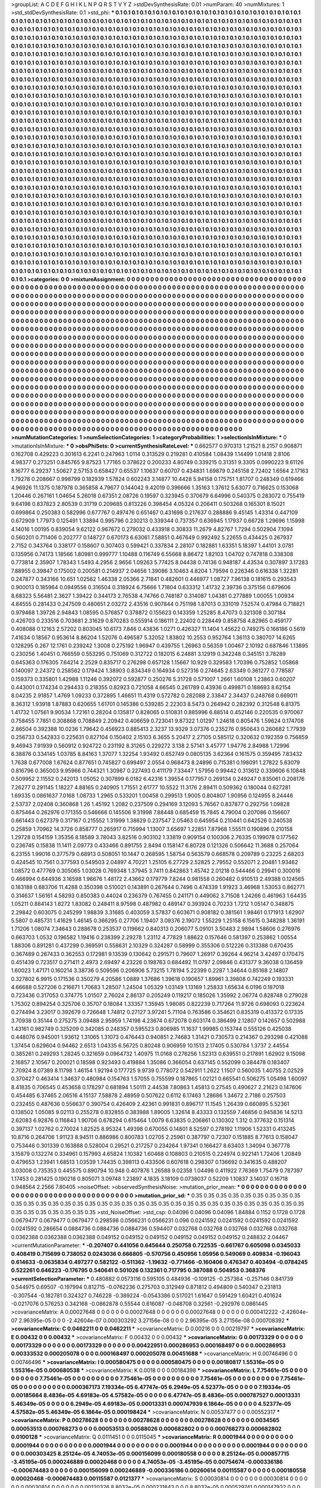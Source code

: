 >groupList:
A C D E F G H I K L
N P Q R S T V Y Z 
>stdDevSynthesisRate:
0.01 
>numParam:
40
>numMixtures:
1
>std_stdDevSynthesisRate:
0.1
>std_phi:
***
0.1 0.1 0.1 0.1 0.1 0.1 0.1 0.1 0.1 0.1
0.1 0.1 0.1 0.1 0.1 0.1 0.1 0.1 0.1 0.1
0.1 0.1 0.1 0.1 0.1 0.1 0.1 0.1 0.1 0.1
0.1 0.1 0.1 0.1 0.1 0.1 0.1 0.1 0.1 0.1
0.1 0.1 0.1 0.1 0.1 0.1 0.1 0.1 0.1 0.1
0.1 0.1 0.1 0.1 0.1 0.1 0.1 0.1 0.1 0.1
0.1 0.1 0.1 0.1 0.1 0.1 0.1 0.1 0.1 0.1
0.1 0.1 0.1 0.1 0.1 0.1 0.1 0.1 0.1 0.1
0.1 0.1 0.1 0.1 0.1 0.1 0.1 0.1 0.1 0.1
0.1 0.1 0.1 0.1 0.1 0.1 0.1 0.1 0.1 0.1
0.1 0.1 0.1 0.1 0.1 0.1 0.1 0.1 0.1 0.1
0.1 0.1 0.1 0.1 0.1 0.1 0.1 0.1 0.1 0.1
0.1 0.1 0.1 0.1 0.1 0.1 0.1 0.1 0.1 0.1
0.1 0.1 0.1 0.1 0.1 0.1 0.1 0.1 0.1 0.1
0.1 0.1 0.1 0.1 0.1 0.1 0.1 0.1 0.1 0.1
0.1 0.1 0.1 0.1 0.1 0.1 0.1 0.1 0.1 0.1
0.1 0.1 0.1 0.1 0.1 0.1 0.1 0.1 0.1 0.1
0.1 0.1 0.1 0.1 0.1 0.1 0.1 0.1 0.1 0.1
0.1 0.1 0.1 0.1 0.1 0.1 0.1 0.1 0.1 0.1
0.1 0.1 0.1 0.1 0.1 0.1 0.1 0.1 0.1 0.1
0.1 0.1 0.1 0.1 0.1 0.1 0.1 0.1 0.1 0.1
0.1 0.1 0.1 0.1 0.1 0.1 0.1 0.1 0.1 0.1
0.1 0.1 0.1 0.1 0.1 0.1 0.1 0.1 0.1 0.1
0.1 0.1 0.1 0.1 0.1 0.1 0.1 0.1 0.1 0.1
0.1 0.1 0.1 0.1 0.1 0.1 0.1 0.1 0.1 0.1
0.1 0.1 0.1 0.1 0.1 0.1 0.1 0.1 0.1 0.1
0.1 0.1 0.1 0.1 0.1 0.1 0.1 0.1 0.1 0.1
0.1 0.1 0.1 0.1 0.1 0.1 0.1 0.1 0.1 0.1
0.1 0.1 0.1 0.1 0.1 0.1 0.1 0.1 0.1 0.1
0.1 0.1 0.1 0.1 0.1 0.1 0.1 0.1 0.1 0.1
0.1 0.1 0.1 0.1 0.1 0.1 0.1 0.1 0.1 0.1
0.1 0.1 0.1 0.1 0.1 0.1 0.1 0.1 0.1 0.1
0.1 0.1 0.1 0.1 0.1 0.1 0.1 0.1 0.1 0.1
0.1 0.1 0.1 0.1 0.1 0.1 0.1 0.1 0.1 0.1
0.1 0.1 0.1 0.1 0.1 0.1 0.1 0.1 0.1 0.1
0.1 0.1 0.1 0.1 0.1 0.1 0.1 0.1 0.1 0.1
0.1 0.1 0.1 0.1 0.1 0.1 0.1 0.1 0.1 0.1
0.1 0.1 0.1 0.1 0.1 0.1 0.1 0.1 0.1 0.1
0.1 0.1 0.1 0.1 0.1 0.1 0.1 0.1 0.1 0.1
0.1 0.1 0.1 0.1 0.1 0.1 0.1 0.1 0.1 0.1
0.1 0.1 0.1 0.1 0.1 0.1 0.1 0.1 0.1 0.1
0.1 0.1 0.1 0.1 0.1 0.1 0.1 0.1 0.1 0.1
0.1 0.1 0.1 0.1 0.1 0.1 0.1 0.1 0.1 0.1
0.1 0.1 0.1 0.1 0.1 0.1 0.1 0.1 0.1 0.1
0.1 0.1 0.1 0.1 0.1 0.1 0.1 0.1 0.1 0.1
0.1 0.1 0.1 0.1 0.1 0.1 0.1 0.1 0.1 0.1
0.1 0.1 0.1 0.1 0.1 0.1 0.1 0.1 0.1 0.1
0.1 0.1 0.1 0.1 0.1 0.1 0.1 0.1 0.1 0.1
0.1 0.1 0.1 0.1 0.1 0.1 0.1 0.1 0.1 0.1
0.1 0.1 0.1 0.1 0.1 0.1 0.1 0.1 0.1 0.1
0.1 0.1 0.1 0.1 0.1 0.1 0.1 0.1 0.1 0.1
0.1 0.1 0.1 0.1 0.1 0.1 0.1 0.1 0.1 0.1
0.1 0.1 0.1 0.1 0.1 0.1 0.1 0.1 0.1 0.1
0.1 0.1 0.1 0.1 0.1 0.1 0.1 0.1 0.1 0.1
0.1 0.1 0.1 0.1 0.1 0.1 0.1 0.1 0.1 0.1
0.1 0.1 0.1 0.1 0.1 0.1 0.1 0.1 0.1 0.1
0.1 0.1 0.1 0.1 0.1 0.1 0.1 0.1 0.1 0.1
0.1 0.1 0.1 0.1 0.1 0.1 0.1 0.1 0.1 0.1
0.1 0.1 0.1 0.1 0.1 0.1 0.1 0.1 0.1 0.1
0.1 0.1 0.1 0.1 0.1 0.1 0.1 0.1 0.1 0.1
0.1 0.1 0.1 0.1 0.1 0.1 0.1 0.1 0.1 0.1
0.1 0.1 0.1 0.1 0.1 0.1 0.1 0.1 0.1 0.1
0.1 0.1 0.1 0.1 0.1 0.1 0.1 0.1 0.1 0.1
0.1 0.1 0.1 0.1 0.1 0.1 0.1 0.1 0.1 0.1
0.1 0.1 0.1 0.1 0.1 0.1 0.1 0.1 0.1 0.1
0.1 0.1 0.1 0.1 0.1 0.1 0.1 0.1 0.1 0.1
0.1 0.1 0.1 0.1 0.1 0.1 0.1 0.1 0.1 0.1
0.1 0.1 0.1 0.1 0.1 0.1 0.1 0.1 0.1 0.1
0.1 0.1 0.1 0.1 0.1 0.1 0.1 0.1 0.1 0.1
0.1 0.1 0.1 0.1 0.1 0.1 0.1 0.1 0.1 0.1
0.1 0.1 0.1 0.1 0.1 0.1 0.1 0.1 0.1 0.1
0.1 0.1 0.1 0.1 0.1 0.1 0.1 0.1 0.1 0.1
0.1 0.1 0.1 0.1 0.1 0.1 0.1 0.1 0.1 0.1
0.1 0.1 0.1 0.1 0.1 0.1 0.1 0.1 0.1 0.1
0.1 0.1 0.1 0.1 0.1 0.1 0.1 0.1 0.1 0.1
0.1 0.1 0.1 0.1 0.1 0.1 0.1 0.1 0.1 0.1
0.1 0.1 0.1 0.1 0.1 0.1 0.1 0.1 0.1 0.1
0.1 0.1 0.1 0.1 0.1 0.1 0.1 0.1 0.1 0.1
0.1 0.1 0.1 0.1 0.1 0.1 0.1 0.1 0.1 0.1
0.1 0.1 0.1 0.1 0.1 0.1 0.1 0.1 0.1 0.1
0.1 0.1 0.1 0.1 0.1 0.1 0.1 0.1 0.1 0.1
0.1 0.1 0.1 0.1 0.1 0.1 0.1 0.1 0.1 0.1
0.1 0.1 0.1 0.1 0.1 0.1 0.1 0.1 0.1 0.1
0.1 0.1 0.1 0.1 0.1 0.1 0.1 0.1 0.1 0.1
0.1 0.1 0.1 0.1 0.1 0.1 0.1 0.1 0.1 0.1
0.1 0.1 0.1 0.1 0.1 0.1 0.1 0.1 0.1 0.1
0.1 0.1 0.1 0.1 0.1 0.1 0.1 0.1 0.1 0.1
0.1 0.1 0.1 0.1 0.1 0.1 0.1 0.1 0.1 0.1
0.1 0.1 0.1 0.1 0.1 0.1 0.1 0.1 0.1 0.1
0.1 0.1 0.1 0.1 0.1 0.1 0.1 0.1 0.1 0.1
0.1 0.1 0.1 0.1 0.1 0.1 0.1 0.1 0.1 0.1
0.1 0.1 0.1 0.1 0.1 0.1 0.1 0.1 0.1 0.1
0.1 0.1 0.1 0.1 0.1 0.1 0.1 0.1 0.1 0.1
0.1 0.1 0.1 0.1 0.1 0.1 0.1 0.1 0.1 0.1
0.1 0.1 0.1 0.1 0.1 0.1 0.1 0.1 0.1 0.1
0.1 0.1 0.1 0.1 0.1 0.1 0.1 0.1 0.1 0.1
0.1 0.1 0.1 0.1 0.1 0.1 0.1 0.1 0.1 0.1
0.1 0.1 0.1 0.1 0.1 0.1 0.1 0.1 0.1 0.1
0.1 0.1 0.1 0.1 0.1 0.1 0.1 0.1 0.1 0.1
0.1 0.1 0.1 0.1 0.1 0.1 0.1 0.1 0.1 0.1
0.1 0.1 0.1 0.1 0.1 0.1 0.1 0.1 0.1 0.1
0.1 0.1 0.1 0.1 0.1 0.1 0.1 0.1 0.1 0.1
0.1 0.1 0.1 0.1 0.1 0.1 0.1 0.1 0.1 0.1
0.1 0.1 0.1 0.1 0.1 0.1 0.1 0.1 0.1 0.1
0.1 0.1 0.1 0.1 0.1 0.1 0.1 0.1 0.1 0.1
0.1 0.1 0.1 0.1 0.1 0.1 0.1 0.1 0.1 0.1
0.1 0.1 0.1 0.1 0.1 0.1 0.1 0.1 0.1 0.1
0.1 0.1 0.1 0.1 0.1 0.1 0.1 0.1 0.1 0.1
0.1 0.1 0.1 0.1 0.1 0.1 0.1 0.1 0.1 0.1
0.1 0.1 0.1 0.1 0.1 0.1 0.1 0.1 0.1 0.1
0.1 0.1 0.1 0.1 0.1 0.1 0.1 0.1 0.1 0.1
0.1 0.1 0.1 0.1 0.1 0.1 0.1 0.1 0.1 0.1
0.1 0.1 0.1 0.1 0.1 0.1 0.1 0.1 0.1 0.1
0.1 0.1 0.1 0.1 0.1 0.1 0.1 0.1 0.1 0.1
0.1 
>categories:
0 0
>mixtureAssignment:
0 0 0 0 0 0 0 0 0 0 0 0 0 0 0 0 0 0 0 0 0 0 0 0 0 0 0 0 0 0 0 0 0 0 0 0 0 0 0 0 0 0 0 0 0 0 0 0 0 0
0 0 0 0 0 0 0 0 0 0 0 0 0 0 0 0 0 0 0 0 0 0 0 0 0 0 0 0 0 0 0 0 0 0 0 0 0 0 0 0 0 0 0 0 0 0 0 0 0 0
0 0 0 0 0 0 0 0 0 0 0 0 0 0 0 0 0 0 0 0 0 0 0 0 0 0 0 0 0 0 0 0 0 0 0 0 0 0 0 0 0 0 0 0 0 0 0 0 0 0
0 0 0 0 0 0 0 0 0 0 0 0 0 0 0 0 0 0 0 0 0 0 0 0 0 0 0 0 0 0 0 0 0 0 0 0 0 0 0 0 0 0 0 0 0 0 0 0 0 0
0 0 0 0 0 0 0 0 0 0 0 0 0 0 0 0 0 0 0 0 0 0 0 0 0 0 0 0 0 0 0 0 0 0 0 0 0 0 0 0 0 0 0 0 0 0 0 0 0 0
0 0 0 0 0 0 0 0 0 0 0 0 0 0 0 0 0 0 0 0 0 0 0 0 0 0 0 0 0 0 0 0 0 0 0 0 0 0 0 0 0 0 0 0 0 0 0 0 0 0
0 0 0 0 0 0 0 0 0 0 0 0 0 0 0 0 0 0 0 0 0 0 0 0 0 0 0 0 0 0 0 0 0 0 0 0 0 0 0 0 0 0 0 0 0 0 0 0 0 0
0 0 0 0 0 0 0 0 0 0 0 0 0 0 0 0 0 0 0 0 0 0 0 0 0 0 0 0 0 0 0 0 0 0 0 0 0 0 0 0 0 0 0 0 0 0 0 0 0 0
0 0 0 0 0 0 0 0 0 0 0 0 0 0 0 0 0 0 0 0 0 0 0 0 0 0 0 0 0 0 0 0 0 0 0 0 0 0 0 0 0 0 0 0 0 0 0 0 0 0
0 0 0 0 0 0 0 0 0 0 0 0 0 0 0 0 0 0 0 0 0 0 0 0 0 0 0 0 0 0 0 0 0 0 0 0 0 0 0 0 0 0 0 0 0 0 0 0 0 0
0 0 0 0 0 0 0 0 0 0 0 0 0 0 0 0 0 0 0 0 0 0 0 0 0 0 0 0 0 0 0 0 0 0 0 0 0 0 0 0 0 0 0 0 0 0 0 0 0 0
0 0 0 0 0 0 0 0 0 0 0 0 0 0 0 0 0 0 0 0 0 0 0 0 0 0 0 0 0 0 0 0 0 0 0 0 0 0 0 0 0 0 0 0 0 0 0 0 0 0
0 0 0 0 0 0 0 0 0 0 0 0 0 0 0 0 0 0 0 0 0 0 0 0 0 0 0 0 0 0 0 0 0 0 0 0 0 0 0 0 0 0 0 0 0 0 0 0 0 0
0 0 0 0 0 0 0 0 0 0 0 0 0 0 0 0 0 0 0 0 0 0 0 0 0 0 0 0 0 0 0 0 0 0 0 0 0 0 0 0 0 0 0 0 0 0 0 0 0 0
0 0 0 0 0 0 0 0 0 0 0 0 0 0 0 0 0 0 0 0 0 0 0 0 0 0 0 0 0 0 0 0 0 0 0 0 0 0 0 0 0 0 0 0 0 0 0 0 0 0
0 0 0 0 0 0 0 0 0 0 0 0 0 0 0 0 0 0 0 0 0 0 0 0 0 0 0 0 0 0 0 0 0 0 0 0 0 0 0 0 0 0 0 0 0 0 0 0 0 0
0 0 0 0 0 0 0 0 0 0 0 0 0 0 0 0 0 0 0 0 0 0 0 0 0 0 0 0 0 0 0 0 0 0 0 0 0 0 0 0 0 0 0 0 0 0 0 0 0 0
0 0 0 0 0 0 0 0 0 0 0 0 0 0 0 0 0 0 0 0 0 0 0 0 0 0 0 0 0 0 0 0 0 0 0 0 0 0 0 0 0 0 0 0 0 0 0 0 0 0
0 0 0 0 0 0 0 0 0 0 0 0 0 0 0 0 0 0 0 0 0 0 0 0 0 0 0 0 0 0 0 0 0 0 0 0 0 0 0 0 0 0 0 0 0 0 0 0 0 0
0 0 0 0 0 0 0 0 0 0 0 0 0 0 0 0 0 0 0 0 0 0 0 0 0 0 0 0 0 0 0 0 0 0 0 0 0 0 0 0 0 0 0 0 0 0 0 0 0 0
0 0 0 0 0 0 0 0 0 0 0 0 0 0 0 0 0 0 0 0 0 0 0 0 0 0 0 0 0 0 0 0 0 0 0 0 0 0 0 0 0 0 0 0 0 0 0 0 0 0
0 0 0 0 0 0 0 0 0 0 0 0 0 0 0 0 0 0 0 0 0 0 0 0 0 0 0 0 0 0 0 0 0 0 0 0 0 0 0 0 0 0 0 0 0 0 0 0 0 0
0 0 0 0 0 0 0 0 0 0 0 0 0 0 0 0 0 0 0 0 0 0 0 0 0 0 0 0 0 0 0 0 0 0 0 0 0 0 0 0 0 
>numMutationCategories:
1
>numSelectionCategories:
1
>categoryProbabilities:
1 
>selectionIsInMixture:
***
0 
>mutationIsInMixture:
***
0 
>obsPhiSets:
0
>currentSynthesisRateLevel:
***
0.662577 0.970313 1.21521 8.2157 0.908871 0.162708 0.429223 0.301613 6.2241 0.247963
1.0114 0.313529 0.219281 0.410584 1.08439 1.14499 1.01418 2.8106 4.98377 0.273251
0.845765 9.87523 1.77165 0.378622 0.200233 4.80749 0.339215 0.31351 9.3305 0.0990223
9.61126 8.16777 6.29237 1.50627 2.57153 0.658427 0.65537 1.10637 0.60707 0.434831
1.69879 0.245158 2.72402 1.6564 2.17163 1.79278 0.208667 0.998799 0.182939 1.57824
0.602243 3.14877 10.4428 5.94158 0.175751 1.81707 0.248349 0.619466 4.96926 11.1375
0.187978 0.365858 4.79677 0.144042 9.42019 0.396666 1.35163 1.37612 5.63077 0.716625
0.153068 1.20446 0.267161 1.04654 5.26018 0.67351 2.08726 0.19597 0.323945 0.370679
6.64996 0.540375 0.283072 0.755419 9.64198 0.837823 2.80539 0.31719 0.209685 0.813226
0.398454 4.05324 0.206411 0.503268 0.165301 8.15021 0.699864 0.250383 0.582996 0.677767
0.497476 0.651467 0.431698 0.217637 0.288886 9.45145 1.43314 0.447109 0.672909 1.77973
0.125491 1.33894 0.995796 0.230213 0.339344 0.737357 0.636945 1.17937 0.66728 1.29696
1.15998 4.14016 1.00195 0.839054 9.62122 0.967672 0.279032 0.433918 0.30833 11.2679
4.82767 1.7294 0.502904 7.1094 0.560201 0.711406 0.202777 0.148727 0.670173 6.63061
7.58851 0.467649 0.992492 5.22655 0.434425 0.267937 2.7152 0.343764 0.338177 0.158607
0.307403 0.599421 0.337834 2.28107 0.182881 1.63351 5.18397 1.44101 3.0781 0.135956
0.74173 1.18566 1.80981 0.999777 1.10488 0.116749 6.55668 8.86472 1.82103 1.04702
0.747818 0.338308 0.773814 2.35907 1.78343 1.5493 4.2956 2.9656 1.09263 5.77425
8.04438 0.74136 0.948187 4.43534 0.307897 3.17283 7.88955 0.39847 0.175002 0.200581
0.214937 2.04656 1.39086 3.10463 4.8204 1.79594 0.226346 0.616338 1.32281 0.247877
0.343166 10.651 1.02562 1.46338 2.05366 2.71841 0.482601 0.446977 1.08727 7.96138
0.181615 0.293543 0.900013 0.185964 0.0949556 0.316504 0.318924 6.75666 1.71804 0.633312
1.41732 2.39736 0.375156 0.679606 8.68323 5.56481 2.3627 1.39422 0.344173 2.76538
4.74766 0.748187 0.314087 1.04381 0.277889 1.00055 1.00934 4.84555 0.281433 0.247509
0.480651 2.03272 2.43516 0.907844 0.751198 1.87013 0.331019 7.52574 0.47984 0.718821
0.979468 1.39726 2.94843 1.08595 0.576857 0.378872 0.155623 0.143359 1.25285 8.47073
0.321308 0.307184 0.426703 0.233516 0.703681 2.31629 0.870283 0.555914 0.186111 2.22402
0.228449 0.858758 4.82965 0.459177 0.408088 0.12163 2.57202 0.803045 10.6173 7.846
0.43836 1.0271 0.426327 11.1404 1.45622 0.749275 0.168186 0.5619 7.41634 0.18567
0.953614 8.86204 1.52076 0.496587 5.32052 1.83802 10.2553 0.952764 1.36113 0.380707
14.6265 0.128295 0.267 12.1761 0.239242 1.3008 0.275192 1.96947 0.439755 1.26963
0.56359 1.00467 2.10192 0.687846 1.13895 0.230256 1.40451 0.766559 0.553295 0.751069
0.312722 0.182015 6.24881 3.12919 0.342248 0.345151 3.78289 0.645363 0.176305 7.64214
2.2529 0.835717 0.276298 0.657128 1.15667 10.929 0.329583 1.70396 0.752852 1.05868
0.140097 2.24372 0.258562 0.179424 1.38903 0.834349 0.164934 0.527316 0.274645 2.63349
0.361277 0.778587 0.159373 0.335801 1.42988 1.11246 0.392072 0.592877 0.250276 5.31728
0.571007 1.2661 1.60108 1.23863 0.60207 0.443001 0.174234 0.294433 0.218355 0.82923
0.721058 4.66545 0.261789 0.43936 0.499871 0.188693 8.62154 8.04235 2.91857 1.4769
1.09233 0.372895 1.46651 11.4319 0.572782 0.282088 2.33847 2.34437 0.248768 0.669011
8.36312 1.93918 1.87883 0.620655 1.61701 0.145386 0.539285 2.22303 8.5473 0.264942
0.282392 0.312548 6.81375 1.41732 1.07561 9.90534 1.72161 0.28204 0.135817 0.828065
0.510831 0.885996 6.88514 0.452146 0.220535 0.970067 0.758455 7.7851 0.308868 0.708849
2.20942 0.406659 0.723041 9.87322 1.01297 1.24618 0.805476 1.59624 0.174708 2.86504
0.392388 10.0236 1.79642 0.456923 0.885413 2.3237 13.9329 3.07376 0.235276 0.950643
0.260682 1.77939 0.256733 0.542833 0.225631 0.827104 0.150402 2.15103 6.3655 5.20417
2.27105 0.585112 0.320632 0.192359 0.756859 9.46943 7.91939 0.560912 0.924722 0.231192
8.31265 0.229272 3.138 2.57141 3.45777 1.94776 2.84988 1.72996 6.38876 0.334145
1.03785 8.84163 1.37077 1.32254 1.93492 0.652749 0.0805135 3.62364 0.161575 0.359495
7.83432 1.7638 0.677008 1.67624 0.877651 0.745827 0.699497 2.0554 0.968473 8.24896
0.715381 0.198091 1.27822 5.63079 0.816796 0.365003 9.95966 0.744321 1.30987 0.227493
0.411179 7.33447 1.57956 0.99442 0.313612 0.339606 6.10848 0.509952 2.11552 0.242013
1.05052 0.307899 6.0182 6.42316 1.39554 0.177957 0.269134 0.249247 0.835061 0.208176
7.26277 0.291145 1.18227 4.88165 0.240905 1.71551 2.61777 10.5522 11.3176 2.89411
0.509362 0.180044 0.627281 1.69335 0.0861637 7.0168 1.08733 1.2965 0.533201 1.00458
0.299513 1.9005 0.804807 1.90956 0.124955 8.24446 2.53737 2.02408 0.360868 1.26
1.45192 1.2082 0.237509 0.294169 3.12093 5.76567 0.837877 0.292756 1.09828 0.875464
0.262976 0.171355 0.546666 0.145506 9.31998 7.88448 0.685459 15.7845 4.79004 0.207086
0.156607 0.661443 0.627379 0.317167 0.215552 1.31999 1.38829 0.237547 2.05463 0.645954
0.210441 0.642526 0.240538 0.25859 1.70962 14.3726 0.858777 0.265917 0.715994 1.13007
3.65697 1.22851 7.87968 1.55511 0.190896 0.210158 1.29728 0.154159 1.35356 8.18589
3.78043 3.82516 0.903102 1.33819 0.909154 0.100306 2.76335 0.199078 0.177562 0.236745
0.15838 11.1411 2.09773 0.433466 0.891755 2.8494 0.158147 6.80728 0.121326 0.506642
11.3688 0.257064 6.23155 1.99016 0.377579 0.68913 0.508051 10.1447 0.268595 1.58754
0.563579 0.668578 0.209789 0.23225 2.68203 0.424545 10.7561 0.377593 0.549503 2.04897
4.70221 1.25105 6.27729 2.52825 2.79552 0.552071 2.20481 1.93462 1.08572 0.477769
0.305065 1.03028 0.769348 1.37945 3.7411 0.842863 1.45742 2.01218 0.544466 0.29941
0.300016 0.466994 0.644936 3.16598 1.96676 1.48172 2.43662 0.179779 7.8244 0.981558
0.260482 0.910513 2.49388 0.124565 0.183188 0.683706 11.4288 0.350398 0.510021 0.143891
0.267644 0.7496 0.474339 1.91923 3.46968 1.53053 0.862771 0.314637 1.56161 4.58293
0.850383 0.44024 0.236379 0.767455 0.241171 0.449062 3.71508 1.24266 0.461963 1.64435
1.05211 0.884143 1.8272 1.83082 0.248411 8.97598 0.487982 0.489147 0.393924 0.70233
1.7212 1.05147 0.348875 2.29842 0.603075 0.245299 1.98839 3.31685 0.403059 3.57837
0.603671 0.908182 0.381561 1.98461 0.171913 1.62907 5.5807 0.485731 1.41629 1.46145
0.366295 0.27706 1.19407 3.09376 2.19072 1.55229 1.25158 6.15615 0.348288 1.36191
1.71206 1.08074 7.34643 0.288678 0.253537 0.119662 0.840313 0.206077 5.09101 3.50483
2.9894 1.58606 0.276976 0.663703 1.0532 0.196582 1.19416 0.238399 2.29278 1.23112
4.77829 1.88622 0.157646 0.581397 0.253862 1.00554 1.88306 0.891281 0.437299 0.369591
0.558631 2.10329 0.324287 0.58999 0.355306 0.512226 0.313388 0.670435 0.367489 0.267433
0.362553 0.172981 9.13539 0.130642 0.291571 0.79607 1.26917 0.39264 4.96214 3.42497
0.170475 0.451439 0.723517 0.271411 2.4973 2.69497 4.23226 0.198763 0.684492 11.0797
2.09846 0.431377 9.36038 0.136459 1.60023 1.47171 0.160214 3.38736 0.509596 0.206906
5.73215 1.78194 5.22399 0.2287 1.34644 0.85168 2.14807 0.327802 6.9915 0.171536
0.350279 4.20586 1.0889 1.37686 1.39618 0.190657 1.89961 3.39808 0.742249 0.193331
4.66688 0.527206 0.216671 1.70683 1.28507 1.24504 1.05329 1.03149 1.13169 1.25833
1.65634 6.0196 0.187018 0.723436 0.317053 0.374775 1.01507 2.76024 2.86137 0.205249
0.119217 0.185026 1.35992 2.06774 0.828748 0.279028 1.75302 0.894254 0.325706 0.35707
0.18084 1.33357 1.35945 1.98085 0.822239 0.717264 11.9726 0.698093 0.223624 0.274494
3.23017 0.392679 0.726648 1.74812 0.27127 3.97241 5.71104 0.763586 0.354621 0.835319
0.413372 0.17335 3.70938 0.35144 0.275275 3.09488 2.95959 1.74198 4.23674 0.672078
0.603174 0.386499 2.12807 0.142657 0.502988 1.43161 0.982749 0.325209 0.342085 0.248357
0.595523 0.806985 11.1637 1.99985 0.153744 0.555126 0.425038 0.448076 0.945001 1.93612
1.31065 1.31073 0.476443 0.940851 2.74683 1.31421 0.730573 0.214367 0.293298 0.421088
1.37454 0.629604 0.94462 2.6513 1.04335 6.56725 0.80248 0.906959 10.1513 2.17405
0.530784 1.3737 2.44554 0.385261 0.249293 1.28245 0.321659 0.0964732 1.40975 11.0168
0.276256 1.52313 0.639551 0.217891 1.62902 9.15098 2.16857 2.10567 0.200021 0.18598
0.923493 0.419884 1.35086 0.366054 0.637145 0.552099 0.384478 0.183407 2.70924 8.07389
8.11798 1.46154 1.92194 0.177725 9.9739 0.778072 0.542911 1.2622 1.1507 0.560035
1.40755 2.02529 0.370427 0.463414 1.34637 0.480984 0.154763 1.57055 0.755599 0.187865
1.02121 0.665541 0.506275 1.05498 1.60097 8.41835 0.706545 0.453658 0.178297 0.681894
1.50111 2.44538 7.80863 1.45813 0.27545 0.490627 2.21623 0.147606 0.454485 6.37465
2.06516 4.15137 7.58878 2.48959 0.507622 0.6112 6.17463 1.28686 1.34672 2.7186
0.257503 0.232455 0.487636 0.556637 0.390754 0.426409 2.42361 0.991831 0.896717 11.1545
1.26439 0.660895 5.52361 0.138502 1.05085 9.02113 0.255278 0.832855 0.383988 1.89005
1.32614 8.43333 0.132559 7.46856 0.945836 14.5213 2.62083 6.92876 0.116843 1.90706
0.678294 0.615464 1.0079 6.63835 0.206861 0.130302 1.312 0.377632 0.151314 0.397137
1.02762 0.270024 1.82525 8.95324 1.49398 0.670055 0.14801 8.52597 0.278192 1.11906
1.52331 0.413245 10.8716 0.264706 1.91123 8.94511 0.886986 0.800783 1.02705 2.25961
0.387797 0.72307 0.151885 8.77613 0.158047 0.753446 0.301339 0.163888 0.528004 0.29521
0.217257 0.234264 1.97341 0.166427 8.63403 1.34094 0.367778 3.15879 0.132274 0.334961
0.157993 4.65824 1.10382 1.60468 0.108803 0.210515 0.224974 0.922141 1.72406 1.20849
0.479653 1.23941 1.68513 1.03539 1.74435 0.398113 0.433506 0.607618 0.298307 0.136692
0.341635 0.488207 3.03008 0.735353 0.445575 0.890794 10.948 0.407876 1.26588 9.02358
1.04498 0.411922 7.76369 1.75479 0.787397 1.17453 0.281425 0.190218 0.805071 3.09748
1.23897 4.1835 3.18109 0.0738037 0.52209 1.10837 3.14037 0.16718 0.948564 2.2566
7.80405 
>noiseOffset:
>observedSynthesisNoise:
>mutation_prior_mean:
***
0 0 0 0 0 0 0 0 0 0
0 0 0 0 0 0 0 0 0 0
0 0 0 0 0 0 0 0 0 0
0 0 0 0 0 0 0 0 0 0
>mutation_prior_sd:
***
0.35 0.35 0.35 0.35 0.35 0.35 0.35 0.35 0.35 0.35
0.35 0.35 0.35 0.35 0.35 0.35 0.35 0.35 0.35 0.35
0.35 0.35 0.35 0.35 0.35 0.35 0.35 0.35 0.35 0.35
0.35 0.35 0.35 0.35 0.35 0.35 0.35 0.35 0.35 0.35
>std_NoiseOffset:
>std_csp:
0.04096 0.04096 0.04096 1.84884 0.1152 0.1728 0.1728 0.0679477 0.0679477 0.0679477
0.298598 0.0566231 0.0566231 0.096 0.0241592 0.0241592 0.0241592 0.0241592 0.0241592 0.286654
0.0884736 0.0884736 0.0884736 0.594407 0.032768 0.032768 0.032768 0.032768 0.032768 0.0362388
0.0362388 0.0362388 0.049152 0.049152 0.049152 0.049152 0.049152 0.049152 0.248832 2.04467
>currentMutationParameter:
***
-0.207407 0.441056 0.645644 0.250758 0.722535 -0.661767 0.605098 0.0345033 0.408419 0.715699
0.738052 0.0243036 0.666805 -0.570756 0.450956 1.05956 0.549069 0.409834 -0.196043 0.614633
-0.0635834 0.497277 0.582122 -0.511362 -1.19632 -0.771466 -0.160406 0.476347 0.403494 -0.0784245
0.522261 0.646223 -0.176795 0.540641 0.501026 0.132361 0.717795 0.387088 0.504953 0.368376
>currentSelectionParameter:
***
0.480882 0.0573116 0.595105 0.484936 -0.109125 -0.257364 -0.257146 0.841739 0.544975 0.69507
-0.197994 0.812715 -0.0762236 0.275703 0.312949 0.871812 0.494809 0.540347 0.231813 -0.307544
-0.182781 0.324327 0.746228 -0.389224 -0.0543386 0.517021 1.61647 0.591429 1.60421 0.401624
-0.0217076 0.576253 0.342168 -0.0862878 0.55544 0.616087 -0.048708 0.32561 -0.292976 0.0861445
>covarianceMatrix:
A
0.00027648	0	0	0	0	0	
0	0.00027648	0	0	0	0	
0	0	0.00027648	0	0	0	
0	0	0	0.000412222	-2.42604e-07	2.96395e-05	
0	0	0	-2.42604e-07	0.000303292	3.27156e-08	
0	0	0	2.96395e-05	3.27156e-08	0.000708392	
***
>covarianceMatrix:
C
0.0462211	0	
0	0.0462211	
***
>covarianceMatrix:
D
0.00216	0	
0	0.00219797	
***
>covarianceMatrix:
E
0.00432	0	
0	0.00432	
***
>covarianceMatrix:
F
0.00432	0	
0	0.00432	
***
>covarianceMatrix:
G
0.00173329	0	0	0	0	0	
0	0.00173329	0	0	0	0	
0	0	0.00173329	0	0	0	
0	0	0	0.00422951	0.000286953	0.000168497	
0	0	0	0.000286953	0.00333532	0.000205078	
0	0	0	0.000168497	0.000205078	0.00451688	
***
>covarianceMatrix:
H
0.00746496	0	
0	0.00746496	
***
>covarianceMatrix:
I
0.000580475	0	0	0	
0	0.000580475	0	0	
0	0	0.00180817	1.55316e-05	
0	0	1.55316e-05	0.000680538	
***
>covarianceMatrix:
K
0.0018	0	
0	0.00184398	
***
>covarianceMatrix:
L
7.75461e-05	0	0	0	0	0	0	0	0	0	
0	7.75461e-05	0	0	0	0	0	0	0	0	
0	0	7.75461e-05	0	0	0	0	0	0	0	
0	0	0	7.75461e-05	0	0	0	0	0	0	
0	0	0	0	7.75461e-05	0	0	0	0	0	
0	0	0	0	0	0.000367173	7.19334e-05	6.47747e-05	6.2949e-05	4.52377e-05	
0	0	0	0	0	7.19334e-05	0.00185664	8.4836e-05	4.69183e-05	4.57582e-05	
0	0	0	0	0	6.47747e-05	8.4836e-05	0.000787527	0.00013331	5.46349e-05	
0	0	0	0	0	6.2949e-05	4.69183e-05	0.00013331	0.000747939	6.1864e-05	
0	0	0	0	0	4.52377e-05	4.57582e-05	5.46349e-05	6.1864e-05	0.000198424	
***
>covarianceMatrix:
N
0.00537477	0	
0	0.00552317	
***
>covarianceMatrix:
P
0.00278628	0	0	0	0	0	
0	0.00278628	0	0	0	0	
0	0	0.00278628	0	0	0	
0	0	0	0.0034565	0.00053513	0.000768273	
0	0	0	0.00053513	0.00588026	0.000682802	
0	0	0	0.000768273	0.000682802	0.0100128	
***
>covarianceMatrix:
Q
0.0111451	0	
0	0.0115045	
***
>covarianceMatrix:
R
0.0001944	0	0	0	0	0	0	0	0	0	
0	0.0001944	0	0	0	0	0	0	0	0	
0	0	0.0001944	0	0	0	0	0	0	0	
0	0	0	0.0001944	0	0	0	0	0	0	
0	0	0	0	0.0001944	0	0	0	0	0	
0	0	0	0	0	0.000303425	8.25124e-05	4.74053e-05	0.000156099	0.000180558	
0	0	0	0	0	8.25124e-05	0.000857715	-3.45195e-05	0.000246889	0.00020468	
0	0	0	0	0	4.74053e-05	-3.45195e-05	0.00754674	-0.000336186	-0.000674483	
0	0	0	0	0	0.000156099	0.000246889	-0.000336186	0.00260614	0.00115587	
0	0	0	0	0	0.000180558	0.00020468	-0.000674483	0.00115587	0.0121377	
***
>covarianceMatrix:
S
0.00030814	0	0	0	0	0	
0	0.00030814	0	0	0	0	
0	0	0.00030814	0	0	0	
0	0	0	0.00120326	8.8032e-05	0.000231843	
0	0	0	8.8032e-05	0.000529741	0.000147932	
0	0	0	0.000231843	0.000147932	0.00287794	
***
>covarianceMatrix:
T
0.000477757	0	0	0	0	0	
0	0.000477757	0	0	0	0	
0	0	0.000477757	0	0	0	
0	0	0	0.000879553	3.45581e-05	0.00010132	
0	0	0	3.45581e-05	0.000561696	7.97984e-05	
0	0	0	0.00010132	7.97984e-05	0.00149037	
***
>covarianceMatrix:
V
0.000477757	0	0	0	0	0	
0	0.000477757	0	0	0	0	
0	0	0.000477757	0	0	0	
0	0	0	0.00132448	5.5569e-05	5.39606e-05	
0	0	0	5.5569e-05	0.000557904	3.10344e-05	
0	0	0	5.39606e-05	3.10344e-05	0.0011186	
***
>covarianceMatrix:
Y
0.0062208	0	
0	0.0062208	
***
>covarianceMatrix:
Z
0.0287532	0	
0	0.0302112	
***
